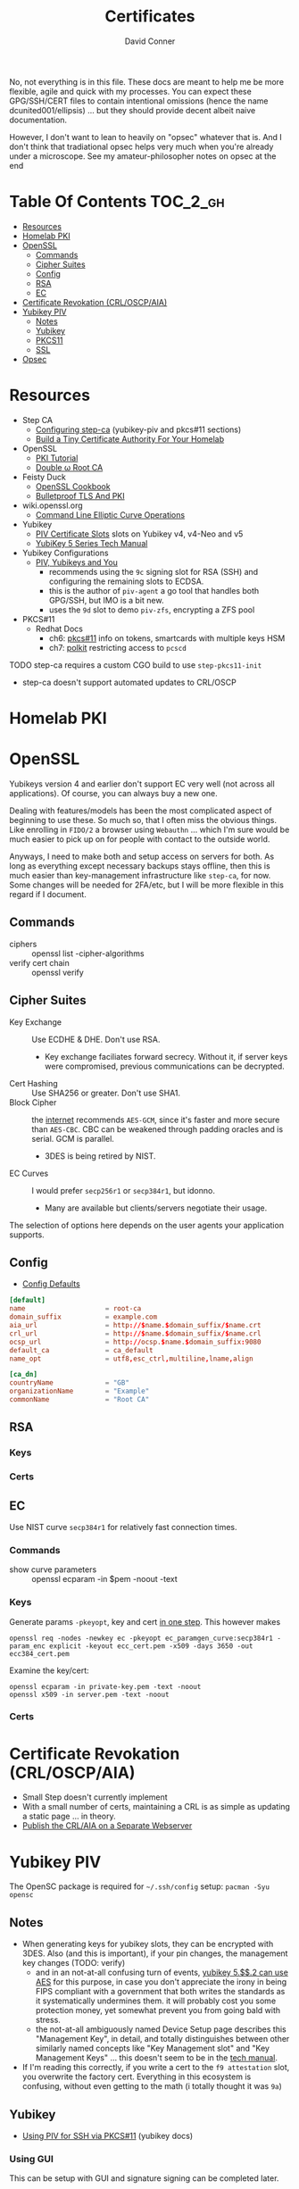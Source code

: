 #+TITLE:     Certificates
#+AUTHOR:    David Conner
#+EMAIL:     noreply@te.xel.io
#+DESCRIPTION: notes
#+startup: content
#+property: header-args        :tangle-mode (identity #o444) :mkdirp yes
#+property: header-args:conf   :tangle-mode (identity #o400) :mkdirp yes
#+property: header-args:sh     :tangle-mode (identity #o555) :mkdirp yes
#+property: header-args:bash   :tangle-mode (identity #o555) :mkdirp yes
#+property: header-args:scheme :tangle-mode (identity #o644) :mkdirp yes :comments link
#+options: toc:nil

No, not everything is in this file. These docs are meant to help me be more
flexible, agile and quick with my processes. You can expect these GPG/SSH/CERT
files to contain intentional omissions (hence the name dcunited001/ellipsis) ...
but they should provide decent albeit naive documentation.

However, I don't want to lean to heavily on "opsec" whatever that is.
And I don't think that tradiational opsec helps very much when you're already
under a microscope. See my amateur-philosopher notes on opsec at the end

* Table Of Contents :TOC_2_gh:
- [[#resources][Resources]]
- [[#homelab-pki][Homelab PKI]]
- [[#openssl][OpenSSL]]
  - [[#commands][Commands]]
  - [[#cipher-suites][Cipher Suites]]
  - [[#config][Config]]
  - [[#rsa][RSA]]
  - [[#ec][EC]]
- [[#certificate-revokation-crloscpaia][Certificate Revokation (CRL/OSCP/AIA)]]
- [[#yubikey-piv][Yubikey PIV]]
  - [[#notes][Notes]]
  - [[#yubikey][Yubikey]]
  - [[#pkcs11][PKCS11]]
  - [[#ssl][SSL]]
- [[#opsec][Opsec]]

* Resources

+ Step CA
  - [[https://smallstep.com/docs/step-ca/configuration/#yubikey-piv][Configuring step-ca]] (yubikey-piv and pkcs#11 sections)
  - [[https://smallstep.com/blog/build-a-tiny-ca-with-raspberry-pi-yubikey/][Build a Tiny Certificate Authority For Your Homelab]]
+ OpenSSL
  - [[https://pki-tutorial.readthedocs.io/en/latest/index.html][PKI Tutorial]]
  - [[https://docs.doubleu.codes/lab/root-ca/][Double ω Root CA]]
+ Feisty Duck
  - [[https://www.feistyduck.com/books/openssl-cookbook/][OpenSSL Cookbook]]
  - [[https://www.feistyduck.com/books/bulletproof-tls-and-pki/][Bulletproof TLS And PKI]]
+ wiki.openssl.org
  - [[https://wiki.openssl.org/index.php/Command_Line_Elliptic_Curve_Operations][Command Line Elliptic Curve Operations]]
+ Yubikey
  - [[https://developers.yubico.com/PIV/Introduction/Certificate_slots.html][PIV Certificate Slots]] slots on Yubikey v4, v4-Neo and v5
  - [[https://docs.yubico.com/hardware/yubikey/yk-5/tech-manual/index.html][YubiKey 5 Series Tech Manual]]
+ Yubikey Configurations
  - [[https://www.youtube.com/watch?v=ojyxDpiPAv0][PIV, Yubikeys and You]]
    - recommends using the =9c= signing slot for RSA (SSH)
      and configuring the remaining slots to ECDSA.
    - this is the author of =piv-agent= a go tool that handles both GPG/SSH, but
      IMO is a bit new.
    - uses the =9d= slot to demo =piv-zfs=, encrypting a ZFS pool
+ PKCS#11
  - Redhat Docs
    - ch6: [[https://access.redhat.com/documentation/en-us/red_hat_enterprise_linux/8/html/security_hardening/configuring-applications-to-use-cryptographic-hardware-through-pkcs-11_security-hardening][pkcs#11]] info on tokens, smartcards with multiple keys HSM
    - ch7: [[https://access.redhat.com/documentation/en-us/red_hat_enterprise_linux/8/html/security_hardening/assembly_controlling-access-to-smart-cards-using-polkit_security-hardening][polkit]] restricting access to =pcscd=

**** TODO step-ca requires a custom CGO build to use =step-pkcs11-init=
+ step-ca doesn't support automated updates to CRL/OSCP

* Homelab PKI

* OpenSSL

Yubikeys version 4 and earlier don't support EC very well (not across all
applications). Of course, you can always buy a new one.

Dealing with features/models has been the most complicated aspect of beginning
to use these. So much so, that I often miss the obvious things. Like enrolling
in =FIDO/2= a browser using =Webauthn= ... which I'm sure would be much easier
to pick up on for people with contact to the outside world.

Anyways, I need to make both and setup access on servers for both. As long as
everything except necessary backups stays offline, then this is much easier than
key-management infrastructure like =step-ca=, for now. Some changes will be
needed for 2FA/etc, but I will be more flexible in this regard if I document.

** Commands

+ ciphers :: openssl list -cipher-algorithms
+ verify cert chain :: openssl verify

** Cipher Suites

+ Key Exchange :: Use ECDHE & DHE. Don't use RSA.
  - Key exchange faciliates forward secrecy. Without it, if server keys were
    compromised, previous communications can be decrypted.
+ Cert Hashing :: Use SHA256 or greater. Don't use SHA1.
+ Block Cipher :: the [[https://helpdesk.privateinternetaccess.com/kb/articles/what-s-the-difference-between-aes-cbc-and-aes-gcm][internet]] recommends =AES-GCM=, since it's faster and more
  secure than =AES-CBC=. CBC can be weakened through padding oracles and is
  serial. GCM is parallel.
  - 3DES is being retired by NIST.
+ EC Curves :: I would prefer =secp256r1= or =secp384r1=, but idonno.
  - Many are available but clients/servers negotiate their usage.

The selection of options here depends on the user agents your application
supports.

** Config

+ [[https://github.com/openssl/openssl/blob/master/apps/openssl.cnf][Config Defaults]]

#+begin_src conf :tangle ./ca/root-ca.conf
[default]
name                    = root-ca
domain_suffix           = example.com
aia_url                 = http://$name.$domain_suffix/$name.crt
crl_url                 = http://$name.$domain_suffix/$name.crl
ocsp_url                = http://ocsp.$name.$domain_suffix:9080
default_ca              = ca_default
name_opt                = utf8,esc_ctrl,multiline,lname,align

[ca_dn]
countryName             = "GB"
organizationName        = "Example"
commonName              = "Root CA"
#+end_src

** RSA

*** Keys

*** Certs

** EC

Use NIST curve =secp384r1= for relatively fast connection times.

*** Commands
+ show curve parameters :: openssl ecparam -in $pem -noout -text

*** Keys

Generate params =-pkeyopt=, key and cert [[https://security.stackexchange.com/questions/58077/generating-ecdsa-certificate-and-private-key-in-one-step/190646#190646][in one step]]. This however makes

#+begin_src shell :eval no
openssl req -nodes -newkey ec -pkeyopt ec_paramgen_curve:secp384r1 -param_enc explicit -keyout ecc_cert.pem -x509 -days 3650 -out ecc384_cert.pem
#+end_src

Examine the key/cert:

#+begin_src shell :eval no
openssl ecparam -in private-key.pem -text -noout
openssl x509 -in server.pem -text -noout
#+end_src

*** Certs

* Certificate Revokation (CRL/OSCP/AIA)
+ Small Step doesn't currently implement
+ With a small number of certs, maintaining a CRL is as simple as updating a
    static page ... in theory.
+ [[https://www.vkernel.ro/blog/how-to-publish-the-crl-and-aia-on-a-separate-web-server][Publish the CRL/AIA on a Separate Webserver]]



* Yubikey PIV

The OpenSC package is required for =~/.ssh/config= setup: =pacman -Syu opensc=



** Notes

+ When generating keys for yubikey slots, they can be encrypted with 3DES. Also
  (and this is important), if your pin changes, the management key changes
  (TODO: verify)
  - and in an not-at-all confusing turn of events, [[https://docs.yubico.com/hardware/yubikey/yk-5/tech-manual/yk5-piv-tech-desc.html#piv-aes-management-key][yubikey 5.$$.2 can use AES]]
    for this purpose, in case you don't appreciate the irony in being FIPS
    compliant with a government that both writes the standards as it
    systematically undermines them. it will probably cost you some protection
    money, yet somewhat prevent you from going bald with stress.
  - the not-at-all ambiguously named Device Setup page describes this
    "Management Key", in detail, and totally distinguishes between other
    similarly named concepts like "Key Management slot" and "Key Management
    Keys" ... this doesn't seem to be in the [[https://docs.yubico.com/hardware/yubikey/yk-5/tech-manual/index.html][tech manual]].
+ If I'm reading this correctly, if you write a cert to the =f9 attestation=
  slot, you overwrite the factory cert. Everything in this ecosystem is
  confusing, without even getting to the math (i totally thought it was =9a=)

** Yubikey

+ [[https://developers.yubico.com/PIV/Guides/SSH_with_PIV_and_PKCS11.html][Using PIV for SSH via PKCS#11]] (yubikey docs)

*** Using GUI

This can be setup with GUI and signature signing can be completed later.

**** TODO update notes here

*** Management Key

If the management key has been changed, add =--key $mgmtKey= below.

#+begin_src shell :eval no
read -p "Enter Management Key: " mgmtKey
yubico-piv-tool -a import-certificate --key $mgmtKey
#+end_src

** PKCS11

** SSL

* Opsec

*** Some opsec, good. Untested opsec, bad. Documented opsec, meh.
are you really going to know what threats don't know about your processes? have
you thought about what to do when things go wrong? have you walked through those
processes? if you haven't, it can be expensive.

but think about it like this: would your lawyer ever tell you to talk to the
cops? no. why? because, from their perspective, any information given
whatsoever, even nonverbal, makes their job harder.

*** Opsec that is inflexible, bad.
you always, always, always want options. regardless of their value, having
options makes you less predictable ... as long as they are less than arbitrary
and somewhat consequential. in other words, to create flexibility, your choices
need to meaningfully change the nature of the conditions, contexts and
functional relationships between things.

by themselves, regardless of the outcome of your chess moves, if they enact
recalculation from your adversary, then the moves will give you time, space and
insight. how the adversary reacts to your moves tells you more.

bottom line: you don't want to find yourself playing tic-tac-toe. without
options, you are predictable. the value gained by attacking something will
determine the time/energy that adversaries invest. when the process of attacking
has opportunity costs or a real price -- like a game of chess with real-life
consequences for losing a piece -- this filters away most would-be attackers
who'd rather not lose for playing.

*** Opsec that is impenetrable or symbolic, bad.
the most impenetrable walls will eventually fall, so tactics like these, while
useful so long as they last, are risky. if you turn the game around and control
the entry points, then you can identify/predict/route the enemy. the walls of
constantinople were essential, but a better strategy would have been to
harmonize with the local regional population. this kind of influence was
attempted for centuries. ultimately it was a one-sided game that depended on
pitting regional powers against each other. when the populations unified, no
wall was going to stop them. the bigger the wall, the greater the measure of the
adversaries' strength. thus, relying on these impenetrable barriers for their
symbolic strength alone could be a mistake. it comes down to supply and demand:
how badly do people want the walls to fall?

*** Opsec that is predictable is ... interesting?
oh noes he lost his key. going right for the backups/printouts, i see. yeh,
that's exactly what happens. the next hit will be worse.

when something that could be an accident is being nudged or influenced, then
unlikely events will typically occur in series. what can go wrong, will. as long
as the victim understands this possibility, then they can use it.

*** Opsec that doesn't scale socially, bad.
you need to be able to teach it. the most important aspects are related to the
tech//crypto, but are really only adjacent to it. the oldest things never
change, like the rubber hose attack.

you need to be able to talk about some details and your users can't be afraid to
ask. what can be discussed and where the potential exposure points are needs to
be well understood. then it becomes more clear when people are fishing around
for information/access. one problem here: that many threats are remote or
unknown.

*** Opsec that is unverifiable, bad.
well know one knows, so how much confidence can they have?

conditions like social isolation create informational paradoxes. absences of
information flows will cause information that should be invalidated to remain
untested. yet, people will continue to act on what they know. the more
conscious/cognizant their thoughts are when forming beliefs, the less likely
they are to change in the future. other conditions without adequate information
exchange give rise to similar problems.

how much trust should you impart if you cannot have confidence? confidence is
related to statistical expectations. most people do not understand how their
feelings are intangled with a kind of bayesian logic used to make decisions.
this is often a primary psychological difference between those with college
education and those without. people who learn calculus informally use it without
realizing it. people who learn bayesian statistics can use it to structure/guide
their reasoning ... without realizing it. higher level, more cognizant beliefs
structure the domains of expectation distributions that their brain uses to aid
in making decisions ... or to drive resistance to influences. this resistance is
experienced as emotion.
